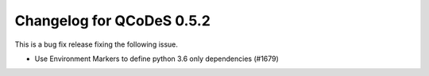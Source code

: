 Changelog for QCoDeS 0.5.2
==========================

This is a bug fix release fixing the following issue.

* Use Environment Markers to define python 3.6 only dependencies (#1679)
